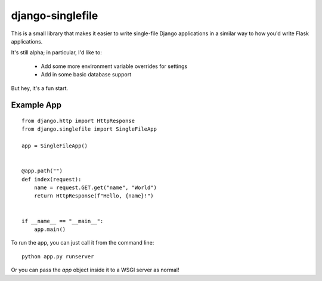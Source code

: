 django-singlefile
=================

This is a small library that makes it easier to write single-file Django
applications in a similar way to how you'd write Flask applications.

It's still alpha; in particular, I'd like to:

 - Add some more environment variable overrides for settings
 - Add in some basic database support

But hey, it's a fun start.


Example App
-----------

::

    from django.http import HttpResponse
    from django.singlefile import SingleFileApp

    app = SingleFileApp()


    @app.path("")
    def index(request):
        name = request.GET.get("name", "World")
        return HttpResponse(f"Hello, {name}!")


    if __name__ == "__main__":
        app.main()


To run the app, you can just call it from the command line::

    python app.py runserver

Or you can pass the `app` object inside it to a WSGI server as normal!
